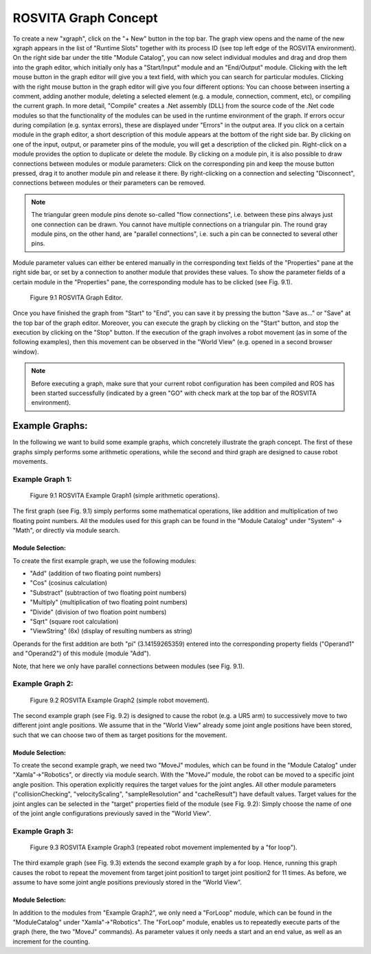 ***********************
ROSVITA Graph Concept
***********************

To create a new "xgraph", click on the "+ New" button in the top bar. The graph view opens and the name of the new xgraph appears in the list of "Runtime Slots" together with its process ID (see top left edge of the ROSVITA environment). 
On the right side bar under the title "Module Catalog", you can now select individual modules and drag and drop them into the graph editor, which initially only has a "Start/Input" module and an "End/Output" module. 
Clicking with the left mouse button in the graph editor will give you a text field, with which you can search for particular modules. 
Clicking with the right mouse button in the graph editor will give you four different options: You can choose between inserting a comment, adding another module, deleting a selected element (e.g. a module, connection, comment, etc), or compiling the current graph. 
In more detail, "Compile" creates a .Net assembly (DLL) from the source code of the .Net code modules so that the functionality of the modules can be used in the runtime environment of the graph. If errors occur during compilation (e.g. syntax errors), these are displayed under "Errors" in the output area.
If you click on a certain module in the graph editor, a short description of this module appears at the bottom of the right side bar. By clicking on one of the input, output, or parameter pins of the module, you will get a description of the clicked pin. Right-click on a module provides the option to duplicate or delete the module. By clicking on a module pin, it is also possible to draw connections between modules or module parameters: Click on the corresponding pin and keep the mouse button pressed, drag it to another module pin and release it there. By right-clicking on a connection and selecting "Disconnect", connections between modules or their parameters can be removed.

.. note:: The triangular green module pins denote so-called "flow connections", i.e. between these pins always just one connection can be drawn. You cannot have multiple connections on a triangular pin. The round gray module pins, on the other hand, are "parallel connections", i.e. such a pin can be connected to several other pins.

Module parameter values ​​can either be entered manually in the corresponding text fields of the "Properties" pane at the right side bar, or set by a connection to another module that provides these values. To show the parameter fields of a certain module in the "Properties" pane, the corresponding module has to be clicked (see Fig. 9.1).

.. figure:: images/Graph_Editor.png

   Figure 9.1  ROSVITA Graph Editor.

Once you have finished the graph from "Start" to "End", you can save it by pressing the button "Save as..." or "Save" at the top bar of the graph editor. Moreover, you can execute the graph by clicking on the "Start" button, and stop the execution by clicking on the "Stop" button. If the execution of the graph involves a robot movement (as in some of the following examples), then this movement can be observed in the "World View" (e.g. opened in a second browser window).

.. note:: Before executing a graph, make sure that your current robot configuration has been compiled and ROS has  been started successfully (indicated by a green "GO" with check mark at the top bar of the ROSVITA environment).

Example Graphs:
===============

In the following we want to build some example graphs, which concretely illustrate the graph concept. The first of these graphs simply performs some arithmetic operations, while the second and third graph are designed to cause robot movements. 

Example Graph 1:
----------------

.. figure:: images/Example_Graph1.png

   Figure 9.1  ROSVITA Example Graph1 (simple arithmetic operations).

The first graph (see Fig. 9.1) simply performs some mathematical operations, like addition and multiplication of two floating point numbers. All the modules used for this graph can be found in the "Module Catalog" under "System" -> "Math", or directly via module search. 

Module Selection:
^^^^^^^^^^^^^^^^^^

To create the first example graph, we use the following modules:

* "Add" (addition of two floating point numbers)
* "Cos" (cosinus calculation)
* "Substract" (subtraction of two floating point numbers)
* "Multiply" (multiplication of two floating point numbers)
* "Divide" (division of two floation point numbers)
* "Sqrt" (square root calculation)
* "ViewString" (6x) (display of resulting numbers as string)

Operands for the first addition are both "pi" (3.14159265359) entered into the corresponding property fields ("Operand1" and "Operand2") of this module (module "Add").

Note, that here we only have parallel connections between modules (see Fig. 9.1).

Example Graph 2:
----------------

.. figure:: images/Example_Graph2.png

   Figure 9.2  ROSVITA Example Graph2 (simple robot movement).

The second example graph (see Fig. 9.2) is designed to cause the robot (e.g. a UR5 arm) to successively move to two different joint angle positions. We assume that in the "World View" already some joint angle positions have been stored, such that we can choose two of them as target positions for the movement.

Module Selection:
^^^^^^^^^^^^^^^^^^

To create the second example graph, we need two "MoveJ" modules, which can be found in the 
"Module Catalog" under "Xamla"->"Robotics", or directly via module search.
With the "MoveJ" module, the robot can be moved to a specific joint angle position. 
This operation explicitly requires the target values ​​for the joint angles. 
All other module parameters ("collisionChecking", "velocityScaling", "sampleResolution" and "cacheResult")
have default values.
Target values ​​for the joint angles can be selected in the "target" properties field of the module (see Fig. 9.2): Simply choose the name of one of the joint angle configurations previously saved in the "World View".

Example Graph 3:
----------------

.. figure:: images/Example_Graph3.png

   Figure 9.3  ROSVITA Example Graph3 (repeated robot movement implemented by a "for loop").

The third example graph (see Fig. 9.3) extends the second example graph by a for loop. Hence, running this graph causes the robot to repeat the movement from target joint position1 to target joint position2 for 11 times. As before, we assume to have some joint angle positions previously stored in the  “World View”.

Module Selection:
^^^^^^^^^^^^^^^^^^

In addition to the modules from "Example Graph2", we only need a "ForLoop" module, which can be found in the "ModuleCatalog" under "Xamla"->"Robotics". The "ForLoop" module, enables us to repeatedly execute parts of the graph (here, the two "MoveJ" commands). As parameter values it only needs a start and an end value, as well as an increment for the counting.


